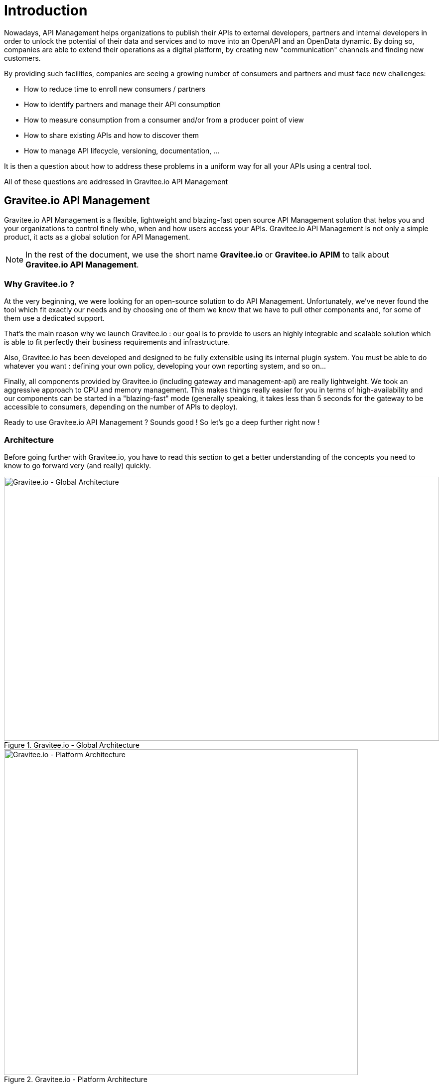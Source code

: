 [[gravitee-introduction]]
= Introduction

[[partintro]]
--
Nowadays, API Management helps organizations to publish their APIs to external developers,
partners and internal developers in order to unlock the potential of their data and services
and to move into an OpenAPI and an OpenData dynamic. By doing so, companies are able to extend their
operations as a digital platform, by creating new "communication" channels and finding new customers.

By providing such facilities, companies are seeing a growing number of consumers and partners
and must face new challenges:

* How to reduce time to enroll new consumers / partners
* How to identify partners and manage their API consumption
* How to measure consumption from a consumer and/or from a producer point of view
* How to share existing APIs and how to discover them
* How to manage API lifecycle, versioning, documentation, ...

It is then a question about how to address these problems in a uniform way for all your APIs using a central tool.

All of these questions are addressed in Gravitee.io API Management
--

[[gravitee-overview]]
== Gravitee.io API Management

Gravitee.io API Management is a flexible, lightweight and blazing-fast open source API Management solution that helps you and your organizations to control finely who, when and how users access your APIs. Gravitee.io API Management is not only a simple product, it acts as a global solution for API Management.

NOTE: In the rest of the document, we use the short name *Gravitee.io* or *Gravitee.io APIM* to talk about *Gravitee.io API Management*.

[[why-gravitee-io]]
=== Why Gravitee.io ?

At the very beginning, we were looking for an open-source solution to do API Management. Unfortunately, we've never found
the tool which fit exactly our needs and by choosing one of them we know that we have to pull other components and,
for some of them use a dedicated support.

That's the main reason why we launch Gravitee.io : our goal is to provide to users an highly integrable and scalable
solution which is able to fit perfectly their business requirements and infrastructure.

Also, Gravitee.io has been developed and designed to be fully extensible using its internal plugin system. You must be
able to do whatever you want : defining your own policy, developing your own reporting system, and so on...

Finally, all components provided by Gravitee.io (including gateway and management-api) are really lightweight. We
took an aggressive approach to CPU and memory management. This makes things really easier for you in terms of high-availability
and our components can be started in a "blazing-fast" mode (generally speaking, it takes less than 5 seconds for the gateway
to be accessible to consumers, depending on the number of APIs to deploy).

Ready to use Gravitee.io API Management ? Sounds good ! So let's go a deep further right now !

[[gravitee-architecture-overview]]
=== Architecture
Before going further with Gravitee.io, you have to read this section to get a better understanding of the concepts you need
to know to go forward very (and really) quickly.


.Gravitee.io - Global Architecture
image::architecture/graviteeio-global-architecture.png[Gravitee.io - Global Architecture, 873, 530, align=center, title-align=center]

.Gravitee.io - Platform Architecture
image::architecture/graviteeio-platform-architecture.png[Gravitee.io - Platform Architecture, 710, 654, align=center, title-align=center]

[[gravitee-concepts]]
=== Concepts

[[gravitee-concepts-api]]
==== API
*API* is the root concept defined and used by Gravitee.io. You can see it as a starting point to expose services through
the gateway.

[[gravitee-concepts-publisher]]
==== Publisher
A *publisher* (also called *API publisher*) is one of the two concretes role defined into the platform.
This role is used to represent someone able to declare an API and manage it.

[[gravitee-concepts-consumer]]
==== Consumer
A *consumer* (also called *API consumer*) is the role defined to consume an API.
Consuming an API can only be done after subscribing to this API.

[[gravitee-concepts-application]]
==== Application
An *application* is an intermediate level between a <<gravitee-concepts-consumer, consumer>> and an
<<gravitee-concepts-api, API>> and is used by the consumer to subscribe to that API before being able to consume it.

[[gravitee-components]]
=== Components
Next sections are describing top components which are part of Gravitee.io.

[[gravitee-components-gateway]]
==== Gateway
The gateway is the core component of the Gravitee.io platform. You can compare it to a "smart" proxy to understand its goal.

Unlike traditional HTTP proxy, the gateway is able to apply <<gravitee-policies, policies>> (ie. rules) to
both HTTP requests and responses according to your needs, meaning that you can enhance requests and responses processing
by adding transformation, security, and many other crazy features!

.Gravitee.io - Gateway Internal
image::architecture/graviteeio-gateway-internal.png[Gravitee.io - Gateway Internal, 904, 538, align=center, title-align=center]

.Gravitee.io - Gateway Architecture
image::architecture/graviteeio-gateway-architecture.png[Gravitee.io - Gateway Architecture, 642, 683, align=center, title-align=center]

[[gravitee-components-mgmt-api]]
==== Management API
A restful API providing a bunch of services to manage and configure the global platform. All exposed
services are constraint by authentication and authorization rules.
You can find more information by having a look to the <<gravitee-management-api-overview, Management API>> section.

[[gravitee-components-mgmt-ui]]
==== Management UI
This is the Web UI for <<gravitee-components-mgmt-api, Gravitee.io Management API>>. This UI acts as a management tool
for API Publishers but also as a portal for your API Consumers.

[[gravitee-plugins]]
=== Plugins
_Plugins_ are additional components that can be _plugged into_ the Gateway and / or the Management API.
_Plugins_ can specialized component's behavior to exactly fit your needs and your technical constraints.

They follow a given directory structure convention, look at the <<gravitee-dev-guide-overview, Developer Guide>>
to have more information about it.

When using Gravitee.io, you must be face to multiple types of _plugins_, in particular:

[width="100%",cols="^3,^3,^10",options="header"]
|===
|Type|Components|Examples
| <<gravitee-idp, Identity Provider>>|Management API|LDAP, Oauth2, InMemory, ...
| <<gravitee-fetchers, Fetchers>>|Management API|HTTP, GIT, ...
| <<gravitee-policies, Policies>>|Management API / Gateway|API Key, Rate-limiting, Cache, ...
| <<gravitee-reporters, Reporters>>|Gateway|Elasticsearch, Accesslog, ...
| <<gravitee-repositories, Repositories>>|Management API / Gateway|MongoDB, Redis, Elasticsearch, ...
| <<gravitee-resources, Resources>>|Management API / Gateway|Oauth2, Cache, LDAP, ...
| <<gravitee-services, Services>>|Management API / Gateway|Sync, local-registry, health-check, monitor, ...
|===

[[gravitee-plugins-policies]]
==== Policies
A *policy* is acting as a behavior to apply to the request and / or response handled by the _gateway_ and can be chained by a request policy chain or a response policy chain using a logical order.
Policy can be treated like a _proxy controller_ by guaranteeing if a given business rule is fulfilled during request / response processing.

Good examples for a policy are:

* Authorization using an API key (see the <<policy-apikey ,api-key policy>>)
* Applying CORS filters
* Applying rate limiting or quota to avoid API flooding.

NOTE: Want to know how to create, use, and deploy a custom policy? Check out the <<gravitee-dev-guide-overview, Developer Guide>>!

[[gravitee-plugins-reporters]]
==== Reporters

A *reporter* is used by gateway instance to report many types of event:

* Requests/responses metrics : response-time, content-length, api-key, ...
* Monitoring metrics: CPU, Heap usage, ...
* Health-check metrics: status, response code,

"Out of the box" reporters are :

* Elasticsearch Reporter
* File Reporter

NOTE: Like any other plugin you can create, use, and deploy a custom reporter thanks to the
<<gravitee-dev-guide-overview, Developer Guide>>!

[[gravitee-plugins-repositories]]
==== Repositories
Pluggable storage component for APIs' configurations, policies configurations, analytics and so on.
You can find more information by having a look to the <<gravitee-management-api-repository, Management API : Repository>> section.
